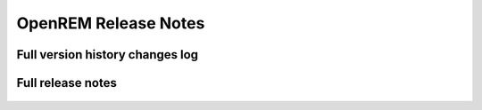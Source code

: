 OpenREM Release Notes
************************

Full version history changes log
================================

    ..  toctree::
        :maxdepth: 1
        
        changes

Full release notes
==================
    
    ..  toctree::
        :maxdepth: 1
        
        release-0.4.0


